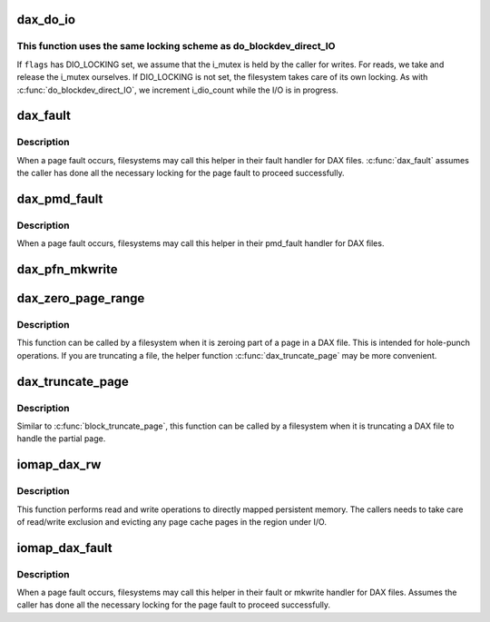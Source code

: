 .. -*- coding: utf-8; mode: rst -*-
.. src-file: fs/dax.c

.. _`dax_do_io`:

dax_do_io
=========

.. c:function:: ssize_t dax_do_io(struct kiocb *iocb, struct inode *inode, struct iov_iter *iter, get_block_t get_block, dio_iodone_t end_io, int flags)

    Perform I/O to a DAX file

    :param struct kiocb \*iocb:
        The control block for this I/O

    :param struct inode \*inode:
        The file which the I/O is directed at

    :param struct iov_iter \*iter:
        The addresses to do I/O from or to

    :param get_block_t get_block:
        The filesystem method used to translate file offsets to blocks

    :param dio_iodone_t end_io:
        A filesystem callback for I/O completion

    :param int flags:
        See below

.. _`dax_do_io.this-function-uses-the-same-locking-scheme-as-do_blockdev_direct_io`:

This function uses the same locking scheme as do_blockdev_direct_IO
-------------------------------------------------------------------

If \ ``flags``\  has DIO_LOCKING set, we assume that the i_mutex is held by the
caller for writes.  For reads, we take and release the i_mutex ourselves.
If DIO_LOCKING is not set, the filesystem takes care of its own locking.
As with \ :c:func:`do_blockdev_direct_IO`\ , we increment i_dio_count while the I/O
is in progress.

.. _`dax_fault`:

dax_fault
=========

.. c:function:: int dax_fault(struct vm_area_struct *vma, struct vm_fault *vmf, get_block_t get_block)

    handle a page fault on a DAX file

    :param struct vm_area_struct \*vma:
        The virtual memory area where the fault occurred

    :param struct vm_fault \*vmf:
        The description of the fault

    :param get_block_t get_block:
        The filesystem method used to translate file offsets to blocks

.. _`dax_fault.description`:

Description
-----------

When a page fault occurs, filesystems may call this helper in their
fault handler for DAX files. \ :c:func:`dax_fault`\  assumes the caller has done all
the necessary locking for the page fault to proceed successfully.

.. _`dax_pmd_fault`:

dax_pmd_fault
=============

.. c:function:: int dax_pmd_fault(struct vm_area_struct *vma, unsigned long address, pmd_t *pmd, unsigned int flags, get_block_t get_block)

    handle a PMD fault on a DAX file

    :param struct vm_area_struct \*vma:
        The virtual memory area where the fault occurred

    :param unsigned long address:
        *undescribed*

    :param pmd_t \*pmd:
        *undescribed*

    :param unsigned int flags:
        *undescribed*

    :param get_block_t get_block:
        The filesystem method used to translate file offsets to blocks

.. _`dax_pmd_fault.description`:

Description
-----------

When a page fault occurs, filesystems may call this helper in their
pmd_fault handler for DAX files.

.. _`dax_pfn_mkwrite`:

dax_pfn_mkwrite
===============

.. c:function:: int dax_pfn_mkwrite(struct vm_area_struct *vma, struct vm_fault *vmf)

    handle first write to DAX page

    :param struct vm_area_struct \*vma:
        The virtual memory area where the fault occurred

    :param struct vm_fault \*vmf:
        The description of the fault

.. _`dax_zero_page_range`:

dax_zero_page_range
===================

.. c:function:: int dax_zero_page_range(struct inode *inode, loff_t from, unsigned length, get_block_t get_block)

    zero a range within a page of a DAX file

    :param struct inode \*inode:
        The file being truncated

    :param loff_t from:
        The file offset that is being truncated to

    :param unsigned length:
        The number of bytes to zero

    :param get_block_t get_block:
        The filesystem method used to translate file offsets to blocks

.. _`dax_zero_page_range.description`:

Description
-----------

This function can be called by a filesystem when it is zeroing part of a
page in a DAX file.  This is intended for hole-punch operations.  If
you are truncating a file, the helper function \ :c:func:`dax_truncate_page`\  may be
more convenient.

.. _`dax_truncate_page`:

dax_truncate_page
=================

.. c:function:: int dax_truncate_page(struct inode *inode, loff_t from, get_block_t get_block)

    handle a partial page being truncated in a DAX file

    :param struct inode \*inode:
        The file being truncated

    :param loff_t from:
        The file offset that is being truncated to

    :param get_block_t get_block:
        The filesystem method used to translate file offsets to blocks

.. _`dax_truncate_page.description`:

Description
-----------

Similar to \ :c:func:`block_truncate_page`\ , this function can be called by a
filesystem when it is truncating a DAX file to handle the partial page.

.. _`iomap_dax_rw`:

iomap_dax_rw
============

.. c:function:: ssize_t iomap_dax_rw(struct kiocb *iocb, struct iov_iter *iter, struct iomap_ops *ops)

    Perform I/O to a DAX file

    :param struct kiocb \*iocb:
        The control block for this I/O

    :param struct iov_iter \*iter:
        The addresses to do I/O from or to

    :param struct iomap_ops \*ops:
        iomap ops passed from the file system

.. _`iomap_dax_rw.description`:

Description
-----------

This function performs read and write operations to directly mapped
persistent memory.  The callers needs to take care of read/write exclusion
and evicting any page cache pages in the region under I/O.

.. _`iomap_dax_fault`:

iomap_dax_fault
===============

.. c:function:: int iomap_dax_fault(struct vm_area_struct *vma, struct vm_fault *vmf, struct iomap_ops *ops)

    handle a page fault on a DAX file

    :param struct vm_area_struct \*vma:
        The virtual memory area where the fault occurred

    :param struct vm_fault \*vmf:
        The description of the fault

    :param struct iomap_ops \*ops:
        iomap ops passed from the file system

.. _`iomap_dax_fault.description`:

Description
-----------

When a page fault occurs, filesystems may call this helper in their fault
or mkwrite handler for DAX files. Assumes the caller has done all the
necessary locking for the page fault to proceed successfully.

.. This file was automatic generated / don't edit.

